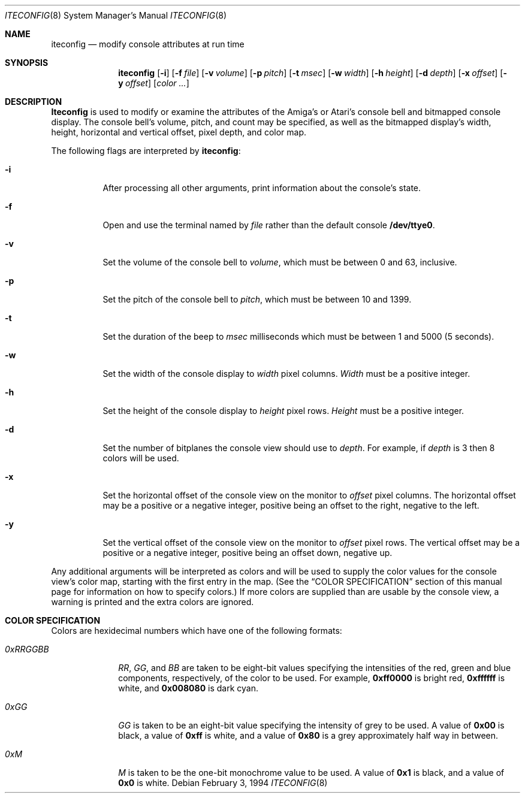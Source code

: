 .\"	$NetBSD: iteconfig.8,v 1.6 1997/06/23 14:11:01 mrg Exp $
.\"
.\" Copyright (c) 1994 Christian E. Hopps
.\" All rights reserved.
.\"
.\" Redistribution and use in source and binary forms, with or without
.\" modification, are permitted provided that the following conditions
.\" are met:
.\" 1. Redistributions of source code must retain the above copyright
.\"    notice, this list of conditions and the following disclaimer.
.\" 2. Redistributions in binary form must reproduce the above copyright
.\"    notice, this list of conditions and the following disclaimer in the
.\"    documentation and/or other materials provided with the distribution.
.\" 3. All advertising materials mentioning features or use of this software
.\"    must display the following acknowledgement:
.\"      This product includes software developed by Christian E. Hopps.
.\" 3. The name of the author may not be used to endorse or promote products
.\"    derived from this software without specific prior written permission
.\"
.\" THIS SOFTWARE IS PROVIDED BY THE AUTHOR ``AS IS'' AND ANY EXPRESS OR
.\" IMPLIED WARRANTIES, INCLUDING, BUT NOT LIMITED TO, THE IMPLIED WARRANTIES
.\" OF MERCHANTABILITY AND FITNESS FOR A PARTICULAR PURPOSE ARE DISCLAIMED.
.\" IN NO EVENT SHALL THE AUTHOR BE LIABLE FOR ANY DIRECT, INDIRECT,
.\" INCIDENTAL, SPECIAL, EXEMPLARY, OR CONSEQUENTIAL DAMAGES (INCLUDING, BUT
.\" NOT LIMITED TO, PROCUREMENT OF SUBSTITUTE GOODS OR SERVICES; LOSS OF USE,
.\" DATA, OR PROFITS; OR BUSINESS INTERRUPTION) HOWEVER CAUSED AND ON ANY
.\" THEORY OF LIABILITY, WHETHER IN CONTRACT, STRICT LIABILITY, OR TORT
.\" (INCLUDING NEGLIGENCE OR OTHERWISE) ARISING IN ANY WAY OUT OF THE USE OF
.\" THIS SOFTWARE, EVEN IF ADVISED OF THE POSSIBILITY OF SUCH DAMAGE.
.\"
.\"
.Dd February 3, 1994
.Dt ITECONFIG 8
.Os 
.Sh NAME
.Nm iteconfig 
.Nd modify console attributes at run time
.Sh SYNOPSIS
.Nm iteconfig
.Op Fl i
.Op Fl f Ar file
.Op Fl v Ar volume
.Op Fl p Ar pitch
.Op Fl t Ar msec
.Op Fl w Ar width
.Op Fl h Ar height
.Op Fl d Ar depth
.Op Fl x Ar offset
.Op Fl y Ar offset
.Op Ar color ...
.Sh DESCRIPTION
.Nm Iteconfig
is used to modify or examine the attributes of the
.Tn Amiga's
or
.Tn Atari's
console bell and bitmapped console display.
The console bell's volume, pitch, and count may be
specified, as well as
the bitmapped display's width, height, horizontal and
vertical offset, pixel depth, and color map.
.Pp
The following flags are interpreted by
.Nm iteconfig :
.Bl -tag -width indent
.It Fl i
After processing all other arguments,
print information about the console's state.
.It Fl f
Open and use the terminal named by
.Ar file
rather than the default console
.Nm "/dev/ttye0".
.It Fl v
Set the volume of the console bell to
.Ar volume ,
which must be between 0 and 63, inclusive.
.It Fl p
Set the pitch of the console bell to
.Ar pitch ,
which must be between 10 and 1399.
.It Fl t
Set the duration of the beep to
.Ar msec 
milliseconds which must be between 1 and 5000 (5 seconds).
.It Fl w
Set the width of the console display to
.Ar width
pixel columns.
.Ar Width
must be a positive integer.
.It Fl h
Set the height of the console display to
.Ar height
pixel rows.
.Ar Height 
must be a positive integer.
.It Fl d
Set the number of bitplanes the console view should use to
.Ar depth .
For example, if
.Ar depth
is 3 then 8 colors will be used.
.It Fl x
Set the horizontal offset of the console view on the monitor to
.Ar offset
pixel columns.  The horizontal offset may be a positive or a
negative integer, positive being an offset to the right, negative
to the left.
.It Fl y
Set the vertical offset of the console view on the monitor to
.Ar offset
pixel rows.  The vertical offset may be a positive or a negative
integer, positive being an offset down, negative up.
.El
.Pp
Any additional arguments will be interpreted as colors and will
be used to supply the color values for the console view's
color map, starting with the first entry in the map.  (See the
.Sx COLOR SPECIFICATION
section of this manual page for information on how to specify
colors.)
If more colors are supplied than are usable by the console
view, a warning is printed and the extra colors are ignored.
.Sh COLOR SPECIFICATION
Colors are hexidecimal numbers which have one of the following
formats:
.Bl -tag -width "0xRRGGBB"
.It Ar 0xRRGGBB
.Ar RR ,
.Ar GG ,
and
.Ar BB
are taken to be eight-bit values specifying the
intensities of the red, green and blue components, respectively,
of the color to be used.  For example, 
.Li 0xff0000
is bright red,
.Li 0xffffff
is white, and
.Li 0x008080
is dark cyan.
.It Ar 0xGG
.Ar GG
is taken to be an eight-bit value specifying the intensity
of grey to be used.  A value of
.Li 0x00
is black, a value of
.Li 0xff
is white, and a value of
.Li 0x80
is a grey
approximately half way in between.
.It Ar 0xM
.Ar M
is taken to be the one-bit monochrome value to be used.
A value of
.Li 0x1
is black, and a value of
.Li 0x0
is white.
.El
